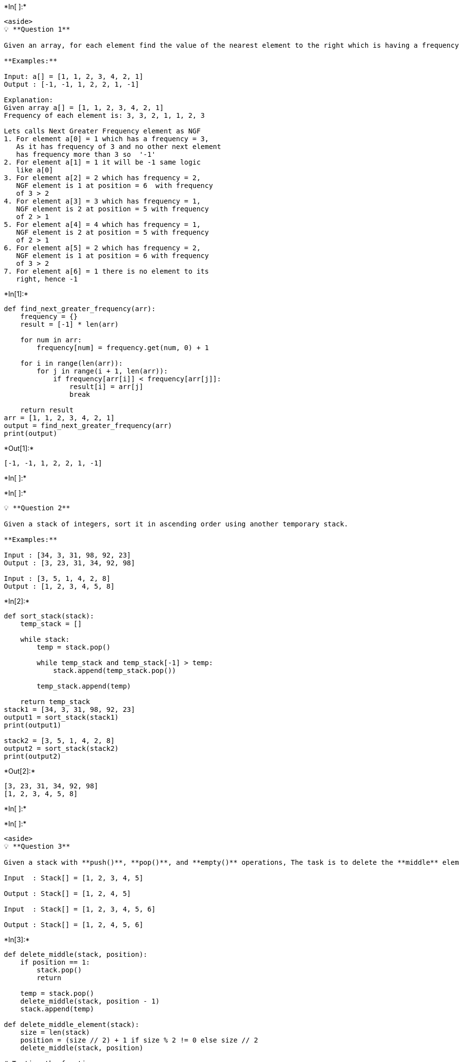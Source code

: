 +*In[ ]:*+
[source, ipython3]
----
<aside>
💡 **Question 1**

Given an array, for each element find the value of the nearest element to the right which is having a frequency greater than that of the current element. If there does not exist an answer for a position, then make the value ‘-1’.

**Examples:**

Input: a[] = [1, 1, 2, 3, 4, 2, 1]
Output : [-1, -1, 1, 2, 2, 1, -1]

Explanation:
Given array a[] = [1, 1, 2, 3, 4, 2, 1]
Frequency of each element is: 3, 3, 2, 1, 1, 2, 3

Lets calls Next Greater Frequency element as NGF
1. For element a[0] = 1 which has a frequency = 3,
   As it has frequency of 3 and no other next element
   has frequency more than 3 so  '-1'
2. For element a[1] = 1 it will be -1 same logic
   like a[0]
3. For element a[2] = 2 which has frequency = 2,
   NGF element is 1 at position = 6  with frequency
   of 3 > 2
4. For element a[3] = 3 which has frequency = 1,
   NGF element is 2 at position = 5 with frequency
   of 2 > 1
5. For element a[4] = 4 which has frequency = 1,
   NGF element is 2 at position = 5 with frequency
   of 2 > 1
6. For element a[5] = 2 which has frequency = 2,
   NGF element is 1 at position = 6 with frequency
   of 3 > 2
7. For element a[6] = 1 there is no element to its
   right, hence -1
----


+*In[1]:*+
[source, ipython3]
----
def find_next_greater_frequency(arr):
    frequency = {}
    result = [-1] * len(arr)

    for num in arr:
        frequency[num] = frequency.get(num, 0) + 1

    for i in range(len(arr)):
        for j in range(i + 1, len(arr)):
            if frequency[arr[i]] < frequency[arr[j]]:
                result[i] = arr[j]
                break

    return result
arr = [1, 1, 2, 3, 4, 2, 1]
output = find_next_greater_frequency(arr)
print(output)
----


+*Out[1]:*+
----
[-1, -1, 1, 2, 2, 1, -1]
----


+*In[ ]:*+
[source, ipython3]
----

----


+*In[ ]:*+
[source, ipython3]
----
💡 **Question 2**

Given a stack of integers, sort it in ascending order using another temporary stack.

**Examples:**

Input : [34, 3, 31, 98, 92, 23]
Output : [3, 23, 31, 34, 92, 98]

Input : [3, 5, 1, 4, 2, 8]
Output : [1, 2, 3, 4, 5, 8]
----


+*In[2]:*+
[source, ipython3]
----
def sort_stack(stack):
    temp_stack = []

    while stack:
        temp = stack.pop()

        while temp_stack and temp_stack[-1] > temp:
            stack.append(temp_stack.pop())

        temp_stack.append(temp)

    return temp_stack
stack1 = [34, 3, 31, 98, 92, 23]
output1 = sort_stack(stack1)
print(output1)

stack2 = [3, 5, 1, 4, 2, 8]
output2 = sort_stack(stack2)
print(output2)
----


+*Out[2]:*+
----
[3, 23, 31, 34, 92, 98]
[1, 2, 3, 4, 5, 8]
----


+*In[ ]:*+
[source, ipython3]
----

----


+*In[ ]:*+
[source, ipython3]
----
<aside>
💡 **Question 3**

Given a stack with **push()**, **pop()**, and **empty()** operations, The task is to delete the **middle** element ****of it without using any additional data structure.

Input  : Stack[] = [1, 2, 3, 4, 5]

Output : Stack[] = [1, 2, 4, 5]

Input  : Stack[] = [1, 2, 3, 4, 5, 6]

Output : Stack[] = [1, 2, 4, 5, 6]
----


+*In[3]:*+
[source, ipython3]
----
def delete_middle(stack, position):
    if position == 1:
        stack.pop()
        return

    temp = stack.pop()
    delete_middle(stack, position - 1)
    stack.append(temp)

def delete_middle_element(stack):
    size = len(stack)
    position = (size // 2) + 1 if size % 2 != 0 else size // 2
    delete_middle(stack, position)

# Testing the function
stack1 = [1, 2, 3, 4, 5]
delete_middle_element(stack1)
print(stack1) 

stack2 = [1, 2, 3, 4, 5, 6]
delete_middle_element(stack2)
print(stack2)
----


+*Out[3]:*+
----
[1, 2, 4, 5]
[1, 2, 3, 5, 6]
----


+*In[ ]:*+
[source, ipython3]
----

----


+*In[ ]:*+
[source, ipython3]
----
<aside>
💡 **Question 4**

Given a Queue consisting of first **n** natural numbers (in random order). The task is to check whether the given Queue elements can be arranged in increasing order in another Queue using a stack. The operation allowed are:

1. Push and pop elements from the stack
2. Pop (Or Dequeue) from the given Queue.
3. Push (Or Enqueue) in the another Queue.

**Examples :**

Input : Queue[] = { 5, 1, 2, 3, 4 } 

Output : Yes 

Pop the first element of the given Queue 

i.e 5. Push 5 into the stack. 

Now, pop all the elements of the given Queue and push them to second Queue. 

Now, pop element 5 in the stack and push it to the second Queue.   

Input : Queue[] = { 5, 1, 2, 6, 3, 4 } 

Output : No 

Push 5 to stack. 

Pop 1, 2 from given Queue and push it to another Queue. 

Pop 6 from given Queue and push to stack. 

Pop 3, 4 from given Queue and push to second Queue. 

Now, from using any of above operation, we cannot push 5 into the second Queue because it is below the 6 in the stack.

----


+*In[4]:*+
[source, ipython3]
----
def check_increasing_order(queue):
    stack = []
    second_queue = []
    expected = 1

    while queue:
        front = queue[0]

        if front == expected:
            second_queue.append(front)
            queue.pop(0)
            expected += 1
        elif stack and stack[-1] == expected:
            second_queue.append(stack.pop())
            expected += 1
        else:
            stack.append(front)
            queue.pop(0)

    while stack:
        if stack.pop() == expected:
            second_queue.append(expected)
            expected += 1
        else:
            return "No"

    return "Yes"

# Testing the function
queue1 = [5, 1, 2, 3, 4]
output1 = check_increasing_order(queue1)
print(output1) 

queue2 = [5, 1, 2, 6, 3, 4]
output2 = check_increasing_order(queue2)
print(output2) 
----


+*Out[4]:*+
----
Yes
No
----


+*In[ ]:*+
[source, ipython3]
----

----


+*In[ ]:*+
[source, ipython3]
----
💡 **Question 5**

Given a number , write a program to reverse this number using stack.

**Examples:**

Input : 365
Output : 563

Input : 6899
Output : 9986
----


+*In[5]:*+
[source, ipython3]
----
def reverse_number(number):
    number_str = str(number)
    stack = []

    for digit in number_str:
        stack.append(digit)

    reversed_str = ""

    while stack:
        reversed_str += stack.pop()

    reversed_number = int(reversed_str)

    return reversed_number

# Testing the function
number1 = 365
output1 = reverse_number(number1)
print(output1) 

number2 = 6899
output2 = reverse_number(number2)
print(output2) 
----


+*Out[5]:*+
----
563
9986
----


+*In[ ]:*+
[source, ipython3]
----

----


+*In[ ]:*+
[source, ipython3]
----
<aside>
💡 **Question 6**

Given an integer k and a **[queue](https://www.geeksforgeeks.org/queue-data-structure/)** of integers, The task is to reverse the order of the first **k** elements of the queue, leaving the other elements in the same relative order.

Only following standard operations are allowed on queue.

- **enqueue(x) :** Add an item x to rear of queue
- **dequeue() :** Remove an item from front of queue
- **size() :** Returns number of elements in queue.
- **front() :** Finds front item.

----


+*In[6]:*+
[source, ipython3]
----
from queue import Queue

def reverse_k_elements(queue, k):
    if queue.empty() or k <= 0 or k > queue.qsize():
        return

    stack = []
    temp_queue = Queue()

    # Dequeue the first k elements and push them onto the stack
    for _ in range(k):
        element = queue.get()
        stack.append(element)

    # Enqueue the remaining elements into the temporary queue
    while not queue.empty():
        temp_queue.put(queue.get())

    # Enqueue the elements from the stack back into the original queue
    while stack:
        queue.put(stack.pop())

    # Enqueue the elements from the temporary queue back into the original queue
    while not temp_queue.empty():
        queue.put(temp_queue.get())

# Testing the function
queue = Queue()
queue.put(1)
queue.put(2)
queue.put(3)
queue.put(4)
queue.put(5)

k = 3
reverse_k_elements(queue, k)

# Printing the modified queue
while not queue.empty():
    print(queue.get())
----


+*Out[6]:*+
----
3
2
1
4
5
----


+*In[ ]:*+
[source, ipython3]
----

----


+*In[ ]:*+
[source, ipython3]
----
<aside>
💡 **Question 7**

Given a sequence of n strings, the task is to check if any two similar words come together and then destroy each other then print the number of words left in the sequence after this pairwise destruction.

**Examples:**

Input : ab aa aa bcd ab

Output : 3

*As aa, aa destroys each other so,*

*ab bcd ab is the new sequence.*

Input :  tom jerry jerry tom

Output : 0

*As first both jerry will destroy each other.*

*Then sequence will be tom, tom they will also destroy*

*each other. So, the final sequence doesn’t contain any*

*word.*

----


+*In[7]:*+
[source, ipython3]
----
def count_words_left(sequence):
    words = sequence.split()
    stack = []

    for word in words:
        if not stack or word != stack[-1]:
            stack.append(word)
        else:
            stack.pop()

    return len(stack)

# Testing the function
sequence1 = "ab aa aa bcd ab"
output1 = count_words_left(sequence1)
print(output1)  

sequence2 = "tom jerry jerry tom"
output2 = count_words_left(sequence2)
print(output2)  
----


+*Out[7]:*+
----
3
0
----


+*In[ ]:*+
[source, ipython3]
----

----


+*In[ ]:*+
[source, ipython3]
----
💡 **Question 8**

Given an array of integers, the task is to find the maximum absolute difference between the nearest left and the right smaller element of every element in the array.

**Note:** If there is no smaller element on right side or left side of any element then we take zero as the smaller element. For example for the leftmost element, the nearest smaller element on the left side is considered as 0. Similarly, for rightmost elements, the smaller element on the right side is considered as 0.

**Examples:**

Input : arr[] = {2, 1, 8}
Output : 1
Left smaller  LS[] {0, 0, 1}
Right smaller RS[] {1, 0, 0}
Maximum Diff of abs(LS[i] - RS[i]) = 1

Input  : arr[] = {2, 4, 8, 7, 7, 9, 3}
Output : 4
Left smaller   LS[] = {0, 2, 4, 4, 4, 7, 2}
Right smaller  RS[] = {0, 3, 7, 3, 3, 3, 0}
Maximum Diff of abs(LS[i] - RS[i]) = 7 - 3 = 4

Input : arr[] = {5, 1, 9, 2, 5, 1, 7}
Output : 1
----


+*In[8]:*+
[source, ipython3]
----
def find_max_abs_difference(arr):
    n = len(arr)
    LS = [0] * n
    RS = [0] * n
    stack = []

    # Find the nearest smaller element on the left (LS)
    for i in range(n):
        while stack and arr[stack[-1]] >= arr[i]:
            stack.pop()
        if stack:
            LS[i] = arr[stack[-1]]
        stack.append(i)

    # Clear the stack
    stack.clear()

    # Find the nearest smaller element on the right (RS)
    for i in range(n - 1, -1, -1):
        while stack and arr[stack[-1]] >= arr[i]:
            stack.pop()
        if stack:
            RS[i] = arr[stack[-1]]
        stack.append(i)

    max_diff = 0

    # Compute the maximum absolute difference
    for i in range(n):
        diff = abs(LS[i] - RS[i])
        max_diff = max(max_diff, diff)

    return max_diff

# Testing the function
arr1 = [2, 1, 8]
output1 = find_max_abs_difference(arr1)
print(output1)  

arr2 = [2, 4, 8, 7, 7, 9, 3]
output2 = find_max_abs_difference(arr2)
print(output2)  

arr3 = [5, 1, 9, 2, 5, 1, 7]
output3 = find_max_abs_difference(arr3)
print(output3)
----


+*Out[8]:*+
----
1
4
1
----


+*In[ ]:*+
[source, ipython3]
----

----
